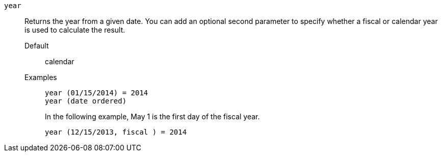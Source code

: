 [#year]
`year`::
  Returns the year from a given date. You can add an optional second parameter to specify whether a fiscal or calendar year is used to calculate the result.
Default;; calendar
Examples;;
+
----
year (01/15/2014) = 2014
year (date ordered)
----
+
In the following example, May 1 is the first day of the fiscal year.
+
----
year (12/15/2013, fiscal ) = 2014
----
